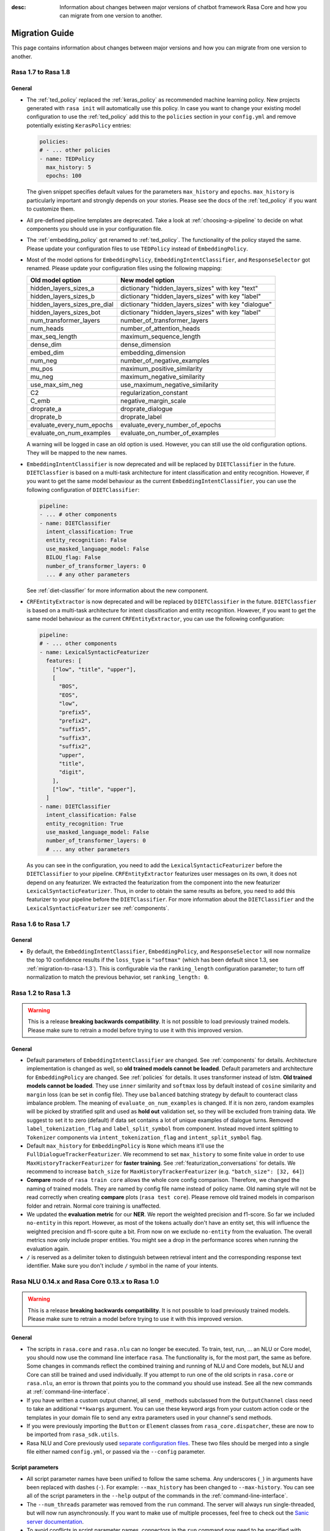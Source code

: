 :desc: Information about changes between major versions of chatbot framework
       Rasa Core and how you can migrate from one version to another.

.. _migration-guide:

Migration Guide
===============

.. edit-link::

This page contains information about changes between major versions and
how you can migrate from one version to another.

.. _migration-to-rasa-1.8:

Rasa 1.7 to Rasa 1.8
--------------------

General
~~~~~~~
- The :ref:`ted_policy` replaced the :ref:`keras_policy` as recommended machine
  learning policy. New projects generated with ``rasa init`` will automatically use
  this policy. In case you want to change your existing model configuration to use the
  :ref:`ted_policy` add this to the ``policies`` section in your ``config.yml``
  and remove potentially existing ``KerasPolicy`` entries:

  .. code-block:: yaml

    policies:
    # - ... other policies
    - name: TEDPolicy
      max_history: 5
      epochs: 100

  The given snippet specifies default values for the parameters ``max_history`` and
  ``epochs``. ``max_history`` is particularly important and strongly depends on your stories.
  Please see the docs of the :ref:`ted_policy` if you want to customize them.

- All pre-defined pipeline templates are deprecated. Take a look at :ref:`choosing-a-pipeline`
  to decide on what components you should use in your configuration file.

- The :ref:`embedding_policy` got renamed to :ref:`ted_policy`. The functionality of the policy stayed the same.
  Please update your configuration files to use ``TEDPolicy`` instead of ``EmbeddingPolicy``.

- Most of the model options for ``EmbeddingPolicy``, ``EmbeddingIntentClassifier``, and ``ResponseSelector`` got
  renamed. Please update your configuration files using the following mapping:

  =============================  =======================================================
  Old model option               New model option
  =============================  =======================================================
  hidden_layers_sizes_a          dictionary "hidden_layers_sizes" with key "text"
  hidden_layers_sizes_b          dictionary "hidden_layers_sizes" with key "label"
  hidden_layers_sizes_pre_dial   dictionary "hidden_layers_sizes" with key "dialogue"
  hidden_layers_sizes_bot        dictionary "hidden_layers_sizes" with key "label"
  num_transformer_layers         number_of_transformer_layers
  num_heads                      number_of_attention_heads
  max_seq_length                 maximum_sequence_length
  dense_dim                      dense_dimension
  embed_dim                      embedding_dimension
  num_neg                        number_of_negative_examples
  mu_pos                         maximum_positive_similarity
  mu_neg                         maximum_negative_similarity
  use_max_sim_neg                use_maximum_negative_similarity
  C2                             regularization_constant
  C_emb                          negative_margin_scale
  droprate_a                     droprate_dialogue
  droprate_b                     droprate_label
  evaluate_every_num_epochs      evaluate_every_number_of_epochs
  evaluate_on_num_examples       evaluate_on_number_of_examples
  =============================  =======================================================

  A warning will be logged in case an old option is used. However, you can still use the old configuration options.
  They will be mapped to the new names.

- ``EmbeddingIntentClassifier`` is now deprecated and will be replaced by ``DIETClassifier`` in the future.
  ``DIETClassfier`` is based on a multi-task architecture for intent classification and entity recognition.
  However, if you want to get the same model behaviour as the current ``EmbeddingIntentClassifier``, you can use
  the following configuration of ``DIETClassifier``:

  .. code-block:: yaml

    pipeline:
    - ... # other components
    - name: DIETClassifier
      intent_classification: True
      entity_recognition: False
      use_masked_language_model: False
      BILOU_flag: False
      number_of_transformer_layers: 0
      ... # any other parameters

  See :ref:`diet-classifier` for more information about the new component.

- ``CRFEntityExtractor`` is now deprecated and will be replaced by ``DIETClassifier`` in the future. ``DIETClassfier``
  is based on a multi-task architecture for intent classification and entity recognition. However, if you want to
  get the same model behaviour as the current ``CRFEntityExtractor``, you can use the following configuration:

  .. code-block:: yaml

    pipeline:
    # - ... other components
    - name: LexicalSyntacticFeaturizer
      features: [
        ["low", "title", "upper"],
        [
          "BOS",
          "EOS",
          "low",
          "prefix5",
          "prefix2",
          "suffix5",
          "suffix3",
          "suffix2",
          "upper",
          "title",
          "digit",
        ],
        ["low", "title", "upper"],
      ]
    - name: DIETClassifier
      intent_classification: False
      entity_recognition: True
      use_masked_language_model: False
      number_of_transformer_layers: 0
      # ... any other parameters

  As you can see in the configuration, you need to add the ``LexicalSyntacticFeaturizer`` before the ``DIETClassifier``
  to your pipeline. ``CRFEntityExtractor`` featurizes user messages on its own, it does not depend on any featurizer.
  We extracted the featurization from the component into the new featurizer ``LexicalSyntacticFeaturizer``. Thus,
  in order to obtain the same results as before, you need to add this featurizer to your pipeline before the
  ``DIETClassifier``. For more information about the ``DIETClassifier`` and the ``LexicalSyntacticFeaturizer``
  see :ref:`components`.

.. _migration-to-rasa-1.7:

Rasa 1.6 to Rasa 1.7
--------------------

General
~~~~~~~
- By default, the ``EmbeddingIntentClassifier``, ``EmbeddingPolicy``, and ``ResponseSelector`` will
  now normalize the top 10 confidence results if the ``loss_type`` is ``"softmax"`` (which has been
  default since 1.3, see :ref:`migration-to-rasa-1.3`). This is configurable via the ``ranking_length``
  configuration parameter; to turn off normalization to match the previous behavior, set ``ranking_length: 0``.

.. _migration-to-rasa-1.3:

Rasa 1.2 to Rasa 1.3
--------------------
.. warning::

  This is a release **breaking backwards compatibility**.
  It is not possible to load previously trained models. Please make sure to retrain a
  model before trying to use it with this improved version.

General
~~~~~~~
- Default parameters of ``EmbeddingIntentClassifier`` are changed. See :ref:`components` for details.
  Architecture implementation is changed as well, so **old trained models cannot be loaded**.
  Default parameters and architecture for ``EmbeddingPolicy`` are changed. See :ref:`policies` for details.
  It uses transformer instead of lstm. **Old trained models cannot be loaded**.
  They use ``inner`` similarity and ``softmax`` loss by default instead of
  ``cosine`` similarity and ``margin`` loss (can be set in config file).
  They use ``balanced`` batching strategy by default to counteract class imbalance problem.
  The meaning of ``evaluate_on_num_examples`` is changed. If it is non zero, random examples will be
  picked by stratified split and used as **hold out** validation set, so they will be excluded from training data.
  We suggest to set it to zero (default) if data set contains a lot of unique examples of dialogue turns.
  Removed ``label_tokenization_flag`` and ``label_split_symbol`` from component. Instead moved intent splitting to ``Tokenizer`` components via ``intent_tokenization_flag`` and ``intent_split_symbol`` flag.
- Default ``max_history`` for ``EmbeddingPolicy`` is ``None`` which means it'll use
  the ``FullDialogueTrackerFeaturizer``. We recommend to set ``max_history`` to
  some finite value in order to use ``MaxHistoryTrackerFeaturizer``
  for **faster training**. See :ref:`featurization_conversations` for details.
  We recommend to increase ``batch_size`` for ``MaxHistoryTrackerFeaturizer``
  (e.g. ``"batch_size": [32, 64]``)
- **Compare** mode of ``rasa train core`` allows the whole core config comparison.
  Therefore, we changed the naming of trained models. They are named by config file
  name instead of policy name. Old naming style will not be read correctly when
  creating **compare** plots (``rasa test core``). Please remove old trained models
  in comparison folder and retrain. Normal core training is unaffected.
- We updated the **evaluation metric** for our **NER**. We report the weighted precision and f1-score.
  So far we included ``no-entity`` in this report. However, as most of the tokens actually don't have
  an entity set, this will influence the weighted precision and f1-score quite a bit. From now on we
  exclude ``no-entity`` from the evaluation. The overall metrics now only include proper entities. You
  might see a drop in the performance scores when running the evaluation again.
- ``/`` is reserved as a delimiter token to distinguish between retrieval intent and the corresponding response text
  identifier. Make sure you don't include ``/`` symbol in the name of your intents.

.. _migration-to-rasa-1.0:

Rasa NLU 0.14.x and Rasa Core 0.13.x to Rasa 1.0
------------------------------------------------
.. warning::

  This is a release **breaking backwards compatibility**.
  It is not possible to load previously trained models. Please make sure to retrain a
  model before trying to use it with this improved version.

General
~~~~~~~

- The scripts in ``rasa.core`` and ``rasa.nlu`` can no longer be executed. To train, test, run, ... an NLU or Core
  model, you should now use the command line interface ``rasa``. The functionality is, for the most part, the same as before.
  Some changes in commands reflect the combined training and running of NLU and Core models, but NLU and Core can still
  be trained and used individually. If you attempt to run one of the old scripts in ``rasa.core`` or ``rasa.nlu``,
  an error is thrown that points you to the command you
  should use instead. See all the new commands at :ref:`command-line-interface`.

- If you have written a custom output channel, all ``send_`` methods subclassed
  from the ``OutputChannel`` class need to take an additional ``**kwargs``
  argument. You can use these keyword args from your custom action code or the
  templates in your domain file to send any extra parameters used in your
  channel's send methods.

- If you were previously importing the ``Button`` or ``Element`` classes from
  ``rasa_core.dispatcher``, these are now to be imported from ``rasa_sdk.utils``.

- Rasa NLU and Core previously used `separate configuration files
  <https://legacy-docs.rasa.com/docs/nlu/0.15.1/migrations/?&_ga=2.218966814.608734414.1560704810-314462423.1543594887#id1>`_.
  These two files should be merged into a single file either named ``config.yml``, or passed via the ``--config`` parameter.

Script parameters
~~~~~~~~~~~~~~~~~
- All script parameter names have been unified to follow the same schema.
  Any underscores (``_``) in arguments have been replaced with dashes (``-``).
  For example: ``--max_history`` has been changed to ``--max-history``. You can
  see all of the script parameters in the ``--help`` output of the commands
  in the :ref:`command-line-interface`.

- The ``--num_threads`` parameter was removed from the ``run`` command. The
  server will always run single-threaded, but will now run asynchronously. If you want to
  make use of multiple processes, feel free to check out the `Sanic server
  documentation <https://sanic.readthedocs.io/en/latest/sanic/deploying.html#running-via-gunicorn>`_.

- To avoid conflicts in script parameter names, connectors in the ``run`` command now need to be specified with
  ``--connector``, as ``-c`` is no longer supported. The maximum history in the ``rasa visualize`` command needs to be
  defined with ``--max-history``. Output paths and log files cannot be specified with ``-o`` anymore; ``--out`` and
  ``--log-file`` should be used. NLU data has been standarized to be ``--nlu`` and the name of
  any kind of data files or directory to be ``--data``.

HTTP API
~~~~~~~~
- There are numerous HTTP API endpoint changes which can be found `here <http://rasa.com/docs/rasa/api/http-api/>`_.
